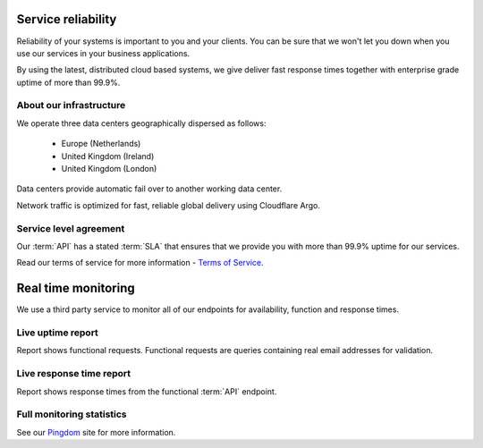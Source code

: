 .. _Pingdom : http://api-stats.emailhippo.com
.. _Terms of Service: http://www.emailhippo.com/terms-of-service
	
Service reliability
===================

Reliability of your systems is important to you and your clients. You can be sure that we won't let you down when you use our services in 
your business applications.

By using the latest, distributed cloud based systems, we give deliver fast response times together with 
enterprise grade uptime of more than 99.9%.

About our infrastructure
------------------------
We operate three data centers geographically dispersed as follows:

 * Europe (Netherlands)
 * United Kingdom (Ireland)
 * United Kingdom (London)

Data centers provide automatic fail over to another working data center.

Network traffic is optimized for fast, reliable global delivery using Cloudflare Argo.

Service level agreement
-----------------------
Our :term:`API` has a stated :term:`SLA` that ensures that we provide you with more than 99.9% uptime for our services.

Read our terms of service for more information - `Terms of Service`_.

Real time monitoring
====================
We use a third party service to monitor all of our endpoints for availability, function and response times.

Live uptime report
------------------
Report shows functional requests. Functional requests are queries containing real email addresses for validation.

.. raw:: html

	<a href="https://share.pingdom.com/banners/20682b4b" target="_blank"><img src="https://share.pingdom.com/banners/20682b4b" alt="Uptime Report for Email Hippo (v3.x / 'More') REST API - Function: Last 30 days" title="Uptime Report for Email Hippo (v3.x / 'More') REST API - Function: Last 30 days" width="300" height="165" /></a>


Live response time report
-------------------------
Report shows response times from the functional :term:`API` endpoint.
	
.. raw:: html
	
	<a href="https://share.pingdom.com/banners/afa11fdf" target="_blank"><img src="https://share.pingdom.com/banners/afa11fdf" alt="Uptime Report for Email Hippo (v3.x / 'More') REST API - Function: Last 30 days" title="Uptime Report for Email Hippo (v3.x / 'More') REST API - Function: Last 30 days" width="300" height="165" /></a>

Full monitoring statistics
--------------------------
See our `Pingdom`_ site for more information.
